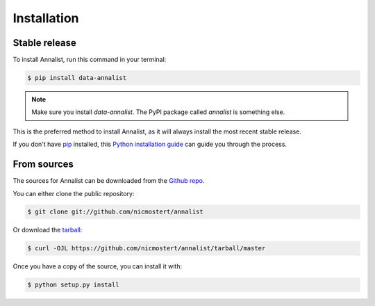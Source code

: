 .. highlight:: shell

============
Installation
============


Stable release
--------------

To install Annalist, run this command in your terminal:

.. code-block:: console

    $ pip install data-annalist

.. note:: Make sure you install `data-annalist`. The PyPI package called `annalist` is something else.

This is the preferred method to install Annalist, as it will always install the most recent stable release.

If you don't have `pip`_ installed, this `Python installation guide`_ can guide
you through the process.

.. _pip: https://pip.pypa.io
.. _Python installation guide: http://docs.python-guide.org/en/latest/starting/installation/


From sources
------------

The sources for Annalist can be downloaded from the `Github repo`_.

You can either clone the public repository:

.. code-block:: console

    $ git clone git://github.com/nicmostert/annalist

Or download the `tarball`_:

.. code-block:: console

    $ curl -OJL https://github.com/nicmostert/annalist/tarball/master

Once you have a copy of the source, you can install it with:

.. code-block:: console

    $ python setup.py install


.. _Github repo: https://github.com/nicmostert/annalist
.. _tarball: https://github.com/nicmostert/annalist/tarball/master

